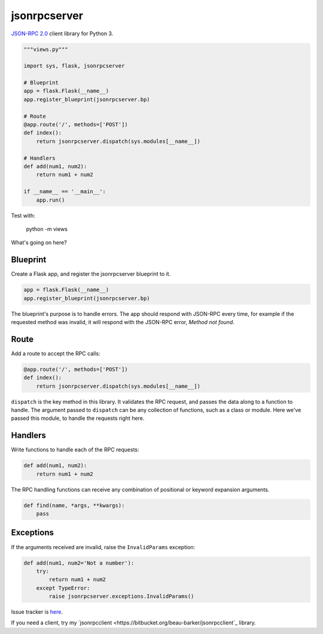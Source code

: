 jsonrpcserver
=============

`JSON-RPC 2.0 <http://www.jsonrpc.org/>`_ client library for Python 3.

.. sourcecode:: python

    """views.py"""

    import sys, flask, jsonrpcserver

    # Blueprint
    app = flask.Flask(__name__)
    app.register_blueprint(jsonrpcserver.bp)

    # Route
    @app.route('/', methods=['POST'])
    def index():
        return jsonrpcserver.dispatch(sys.modules[__name__])

    # Handlers
    def add(num1, num2):
        return num1 + num2

    if __name__ == '__main__':
        app.run()

Test with:

    python -m views

What's going on here?

Blueprint
---------

Create a Flask app, and register the jsonrpcserver blueprint to it.

.. sourcecode:: python

    app = flask.Flask(__name__)
    app.register_blueprint(jsonrpcserver.bp)

The blueprint's purpose is to handle errors. The app should respond with
JSON-RPC every time, for example if the requested method was invalid, it will
respond with the JSON-RPC error, *Method not found*.

Route
-----

Add a route to accept the RPC calls:

.. sourcecode:: python

    @app.route('/', methods=['POST'])
    def index():
        return jsonrpcserver.dispatch(sys.modules[__name__])

``dispatch`` is the key method in this library. It validates the RPC request,
and passes the data along to a function to handle. The argument passed to
``dispatch`` can be any collection of functions, such as a class or module. Here
we've passed this module, to handle the requests right here.

Handlers
--------

Write functions to handle each of the RPC requests:

.. sourcecode:: python

    def add(num1, num2):
        return num1 + num2

The RPC handling functions can receive any combination of positional or keyword
expansion arguments.

.. sourcecode:: python

    def find(name, *args, **kwargs):
        pass

Exceptions
----------

If the arguments received are invalid, raise the ``InvalidParams`` exception:

.. sourcecode:: python

    def add(num1, num2='Not a number'):
        try:
            return num1 + num2
        except TypeError:
            raise jsonrpcserver.exceptions.InvalidParams()

Issue tracker is `here
<https://bitbucket.org/beau-barker/jsonrpcclient/issues>`_.

If you need a client, try my `jsonrpcclient
<https://bitbucket.org/beau-barker/jsonrpcclient`_ library.
